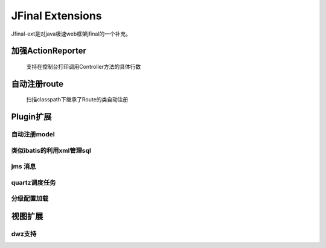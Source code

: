 ======================
JFinal Extensions
======================

Jfinal-ext是对java极速web框架jfinal的一个补充。

加强ActionReporter
====================
 
 支持在控制台打印调用Controller方法的具体行数

自动注册route
====================

 扫描classpath下继承了Route的类自动注册

Plugin扩展
====================

自动注册model
-----------------

类似ibatis的利用xml管理sql
--------------------------


jms 消息
----------

quartz调度任务
-------------


分级配置加载
-------------


视图扩展
=========

dwz支持
--------







